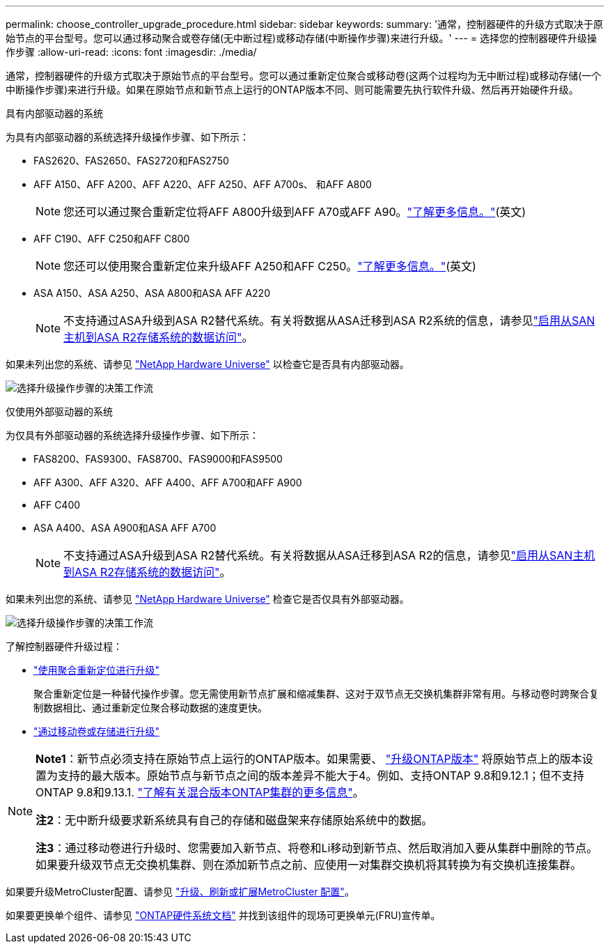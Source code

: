 ---
permalink: choose_controller_upgrade_procedure.html 
sidebar: sidebar 
keywords:  
summary: '通常，控制器硬件的升级方式取决于原始节点的平台型号。您可以通过移动聚合或卷存储(无中断过程)或移动存储(中断操作步骤)来进行升级。' 
---
= 选择您的控制器硬件升级操作步骤
:allow-uri-read: 
:icons: font
:imagesdir: ./media/


[role="lead"]
通常，控制器硬件的升级方式取决于原始节点的平台型号。您可以通过重新定位聚合或移动卷(这两个过程均为无中断过程)或移动存储(一个中断操作步骤)来进行升级。如果在原始节点和新节点上运行的ONTAP版本不同、则可能需要先执行软件升级、然后再开始硬件升级。

[role="tabbed-block"]
====
.具有内部驱动器的系统
--
为具有内部驱动器的系统选择升级操作步骤、如下所示：

* FAS2620、FAS2650、FAS2720和FAS2750
* AFF A150、AFF A200、AFF A220、AFF A250、AFF A700s、 和AFF A800
+

NOTE: 您还可以通过聚合重新定位将AFF A800升级到AFF A70或AFF A90。link:upgrade-arl-auto-affa900/index.html["了解更多信息。"](英文)

* AFF C190、AFF C250和AFF C800
+

NOTE: 您还可以使用聚合重新定位来升级AFF A250和AFF C250。link:upgrade-arl-auto-affa900/index.html["了解更多信息。"](英文)

* ASA A150、ASA A250、ASA A800和ASA AFF A220
+

NOTE: 不支持通过ASA升级到ASA R2替代系统。有关将数据从ASA迁移到ASA R2系统的信息，请参见link:https://docs.netapp.com/us-en/asa-r2/install-setup/set-up-data-access.html["启用从SAN主机到ASA R2存储系统的数据访问"^]。



如果未列出您的系统、请参见 https://hwu.netapp.com["NetApp Hardware Universe"^] 以检查它是否具有内部驱动器。

image:workflow_internal_drives.png["选择升级操作步骤的决策工作流"]

--
.仅使用外部驱动器的系统
--
为仅具有外部驱动器的系统选择升级操作步骤、如下所示：

* FAS8200、FAS9300、FAS8700、FAS9000和FAS9500
* AFF A300、AFF A320、AFF A400、AFF A700和AFF A900
* AFF C400
* ASA A400、ASA A900和ASA AFF A700
+

NOTE: 不支持通过ASA升级到ASA R2替代系统。有关将数据从ASA迁移到ASA R2的信息，请参见link:https://docs.netapp.com/us-en/asa-r2/install-setup/set-up-data-access.html["启用从SAN主机到ASA R2存储系统的数据访问"^]。



如果未列出您的系统、请参见 https://hwu.netapp.com["NetApp Hardware Universe"^] 检查它是否仅具有外部驱动器。

image:workflow_external_drives.png["选择升级操作步骤的决策工作流"]

--
====
了解控制器硬件升级过程：

* link:upgrade-arl/index.html["使用聚合重新定位进行升级"]
+
聚合重新定位是一种替代操作步骤。您无需使用新节点扩展和缩减集群、这对于双节点无交换机集群非常有用。与移动卷时跨聚合复制数据相比、通过重新定位聚合移动数据的速度更快。

* link:upgrade/upgrade-decide-to-use-this-guide.html["通过移动卷或存储进行升级"]


[NOTE]
====
*Note1*：新节点必须支持在原始节点上运行的ONTAP版本。如果需要、 link:https://docs.netapp.com/us-en/ontap/upgrade/prepare.html["升级ONTAP版本"^] 将原始节点上的版本设置为支持的最大版本。原始节点与新节点之间的版本差异不能大于4。例如、支持ONTAP 9.8和9.12.1；但不支持ONTAP 9.8和9.13.1. https://docs.netapp.com/us-en/ontap/upgrade/concept_mixed_version_requirements.html["了解有关混合版本ONTAP集群的更多信息"^]。

*注2*：无中断升级要求新系统具有自己的存储和磁盘架来存储原始系统中的数据。

*注3*：通过移动卷进行升级时、您需要加入新节点、将卷和Li移动到新节点、然后取消加入要从集群中删除的节点。如果要升级双节点无交换机集群、则在添加新节点之前、应使用一对集群交换机将其转换为有交换机连接集群。

====
如果要升级MetroCluster配置、请参见 https://docs.netapp.com/us-en/ontap-metrocluster/upgrade/concept_choosing_an_upgrade_method_mcc.html["升级、刷新或扩展MetroCluster 配置"^]。

如果要更换单个组件、请参见 https://docs.netapp.com/us-en/ontap-systems/index.html["ONTAP硬件系统文档"^] 并找到该组件的现场可更换单元(FRU)宣传单。
